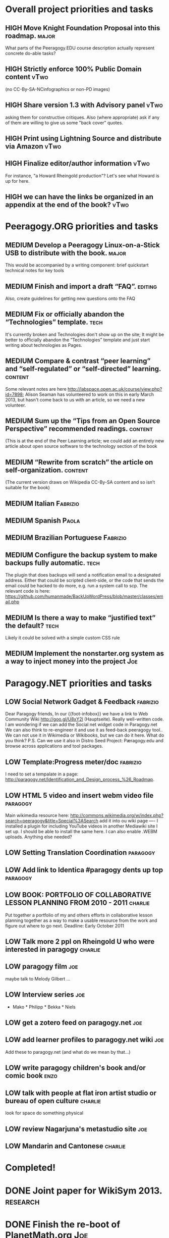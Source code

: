 # Org mode outline of Peeragogy Activities   -*- mode: Org; -*-
#+TODO: LOW MEDIUM HIGH TODO | DONE WONTFIX
* Overall project priorities and tasks
** HIGH Move Knight Foundation Proposal into this roadmap. :major:
  What parts of the Peeragogy.EDU course description actually
  represent concrete do-able tasks?
** HIGH Strictly enforce 100% Public Domain content :vTwo:
  (no CC-By-SA-NCinfographics or non-PD images)
** HIGH Share version 1.3 with Advisory panel :vTwo:
  asking them for constructive critiques.  Also (where appropriate)
  ask if any of them are willing to give us some "back cover" quotes.
** HIGH Print using Lightning Source and distribute via Amazon          :vTwo:
** HIGH Finalize editor/author information  :vTwo:
  For instance, "a Howard Rheingold production"?  Let's see what
  Howard is up for here.
** HIGH we can have the links be organized in an appendix at the end of the book?  :vTwo:
* Peeragogy.ORG priorities and tasks
** MEDIUM Develop a Peeragogy Linux-on-a-Stick USB to distribute with the book. :major:
  This would be accompanied by a writing component: brief quickstart
  technical notes for key tools
** MEDIUM Finish and import a draft “FAQ”. :editing:
  Also, create guidelines for getting new questions onto the FAQ
** MEDIUM Fix or officially abandon the “Technologies” template. :tech:
  It's currently broken and Technologies don't show up on the site; It
  might be better to officially abandon the “Technologies” template
  and just start writing about technologies as Pages.
** MEDIUM Compare & contrast “peer learning” and “self-regulated” or “self-directed” learning. :content:
  Some relevant notes are here
  http://labspace.open.ac.uk/course/view.php?id=7898; Alison Seaman
  has volunteered to work on this in early March 2013, but hasn't come
  back to us with an article, so we need a new volunteer.
** MEDIUM Sum up the “Tips from an Open Source Perspective” recommended readings. :content:
  (This is at the end of the Peer Learning article; we could add an
  entirely new article about open source software to the technology
  section of the book
** MEDIUM “Rewrite from scratch” the article on self-organization. :content:
 (The current version draws on Wikipedia CC-By-SA content and so isn’t
 suitable for the book)
** MEDIUM Italian                                                   :Fabrizio:
** MEDIUM Spanish :Paola:
** MEDIUM Brazilian Portuguese :Fabrizio:
** MEDIUM Configure the backup system to make backups fully automatic. :tech:
  The plugin that does backups will send a notification email to a
  designated address.  Either that could be scripted client-side, or
  the code that sends the email could be hacked to do more, e.g. run a
  system call to scp.  The relevant code is here:
  https://github.com/humanmade/BackUpWordPress/blob/master/classes/email.php
** MEDIUM Is there a way to make “justified text” the default? :tech:
  Likely it could be solved with a simple custom CSS rule
** MEDIUM Implement the nonstarter.org system as a way to inject money into the project :Joe:

* Paragogy.NET priorities and tasks
** LOW Social Network Gadget & Feedback :fabrizio: 
  Dear Paragogy friends, In our {{foot-infobox}} we have a link to Web
  Community Wiki http://goo.gl/U8xY2l (Hauptseite). Really
  well-written code. I am wondering if we can add the Social net
  widget code in Paragogy.net We can also think to re-engineer it and
  use it as feed-back peeragogy tool.. We can not use it in Wikimedia
  or Wikibooks, but we can do it here. What do you think? P.S. Can we
  use it also in Distro Seed Project: Pæragogy.edu and browse across
  applications and tool packages.
** LOW Template:Progress meter/doc :fabrizio:
  I need to set a tempalate in a page:
  http://paragogy.net/Identification_and_Design_process_%26_Roadmap.
** LOW HTML 5 video and insert webm video file :paragogy: 
  Main wikimedia resource here:
  http://commons.wikimedia.org/w/index.php?search=peeragogy&title=Special%3ASearch
  add it into ou wiki page ---- I installed a plugin for including
  YouTube videos in another Mediawiki site I set up. I should be able
  to install the same here. I can also enable .WEBM uploads. Anything
  else needed?
** LOW Setting Translation Coordination :paragogy:
** LOW Add link to Identica #paragogy dents up top                  :paragogy:
** LOW BOOK: PORTFOLIO OF COLLABORATIVE LESSON PLANNING FROM 2010 - 2011 :charlie:
  Put together a portfolio of my and others efforts in collaborative
  lesson planning together as a way to make a usable resource from the
  work and figure out where to go next. Deadline: Early October 2011
** LOW Talk more 2 ppl on Rheingold U who were interested in paragogy :charlie:
** LOW paragogy film :joe:
  maybe talk to Melody Gilbert ...
** LOW Interview series :joe:
  * Mako * Philipp * Bekka * Niels
** LOW get a zotero feed on paragogy.net :joe:
** LOW add learner profiles to paragogy.net wiki :joe:
  Add these to paragogy.net (and what do we mean by that...)
** LOW write paragogy children's book and/or comic book :enzo:
** LOW talk with people at flat iron artist studio or bureau of open culture :charlie:
  look for space do something physical
** LOW review Nagarjuna's metastudio site :joe:
** LOW Mandarin and Cantonese :charlie:
* Completed!
* DONE Joint paper for WikiSym 2013. :research:
* DONE Finish the re-boot of PlanetMath.org :Joe:
  This is described in my thesis, and a relevant chapter is in
  http://peeragogy.org/to-peeragogy/researching-peeragogy/
